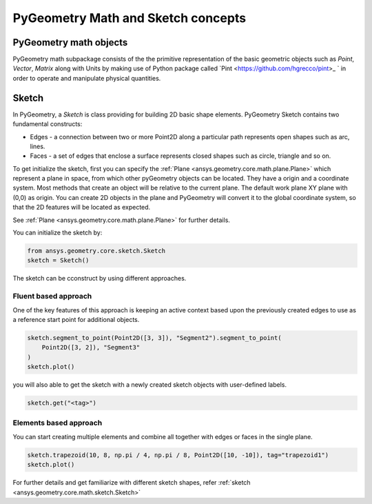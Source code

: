 PyGeometry Math and Sketch concepts
***********************************

PyGeometry math objects
~~~~~~~~~~~~~~~~~~~~~~~

PyGeometry math subpackage consists of the the primitive representation of the basic geometric
objects such as `Point`, `Vector`, `Matrix` along with Units by making use of 
Python package called `Pint <https://github.com/hgrecco/pint>_ ` in order to 
operate and manipulate physical quantities.

Sketch
~~~~~~

In PyGeometry, a `Sketch` is class providing for building 2D basic shape elements.
PyGeometry Sketch contains two fundamental constructs:

* Edges -  a connection between two or more Point2D along a particular path represents open shapes such as arc, lines.
* Faces - a set of edges that enclose a surface represents closed shapes such as circle, triangle and so on.

To get initialize the sketch, first you can specify the :ref:`Plane <ansys.geometry.core.math.plane.Plane>` which
represent a plane in space, from which other pyGeometry objects can be located. They have a origin and a coordinate system.
Most methods that create an object will be relative to the current plane.
The default work plane XY plane with (0,0) as origin. You can create 2D objects in the plane and 
PyGeometry will convert it to the global coordinate system, so that
the 2D features will be located as expected. 

See :ref:`Plane <ansys.geometry.core.math.plane.Plane>` for further details.

You can initialize the sketch by:

.. code:: python

    from ansys.geometry.core.sketch.Sketch
    sketch = Sketch()

The sketch can be cconstruct by using different approaches.

Fluent based approach
======================

One of the key features of this approach is keeping an active context based upon the previously created 
edges to use as a reference start point for additional objects.


.. code:: python
    
    sketch.segment_to_point(Point2D([3, 3]), "Segment2").segment_to_point(
        Point2D([3, 2]), "Segment3"
    )
    sketch.plot()

you will also able to get the sketch with a newly created sketch objects with user-defined labels.

.. code:: python
    
    sketch.get("<tag>")

.. jupyter-execute::
    :hide-code:

    from ansys.geometry.core.sketch import Sketch
    from ansys.geometry.core.math import Point2D   
    sketch = Sketch()
    sketch.segment_to_point(Point2D([3, 3]), "Segment2").segment_to_point(
        Point2D([3, 2]), "Segment3"
    )
    sketch.plot()

Elements based approach
=======================

You can start creating multiple elements and combine all together with edges or faces in the single plane.

.. code:: python

    sketch.trapezoid(10, 8, np.pi / 4, np.pi / 8, Point2D([10, -10]), tag="trapezoid1")
    sketch.plot()
    
.. jupyter-execute::
    :hide-code:

    from ansys.geometry.core.sketch import Sketch
    from ansys.geometry.core.math import Point2D   
    sketch = Sketch()
    sketch.trapezoid(10, 8, np.pi / 4, np.pi / 8, Point2D([10, -10]), tag="trapezoid1")
    sketch.plot()

For further details and get familiarize with different sketch shapes, refer :ref:`sketch <ansys.geometry.core.math.sketch.Sketch>`